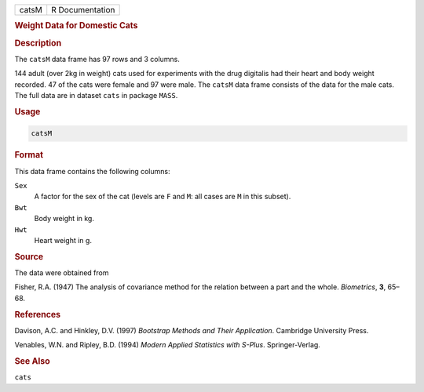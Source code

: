.. container::

   ===== ===============
   catsM R Documentation
   ===== ===============

   .. rubric:: Weight Data for Domestic Cats
      :name: catsM

   .. rubric:: Description
      :name: description

   The ``catsM`` data frame has 97 rows and 3 columns.

   144 adult (over 2kg in weight) cats used for experiments with the
   drug digitalis had their heart and body weight recorded. 47 of the
   cats were female and 97 were male. The ``catsM`` data frame consists
   of the data for the male cats. The full data are in dataset ``cats``
   in package ``MASS``.

   .. rubric:: Usage
      :name: usage

   .. code:: R

      catsM

   .. rubric:: Format
      :name: format

   This data frame contains the following columns:

   ``Sex``
      A factor for the sex of the cat (levels are ``F`` and ``M``: all
      cases are ``M`` in this subset).

   ``Bwt``
      Body weight in kg.

   ``Hwt``
      Heart weight in g.

   .. rubric:: Source
      :name: source

   The data were obtained from

   Fisher, R.A. (1947) The analysis of covariance method for the
   relation between a part and the whole. *Biometrics*, **3**, 65–68.

   .. rubric:: References
      :name: references

   Davison, A.C. and Hinkley, D.V. (1997) *Bootstrap Methods and Their
   Application*. Cambridge University Press.

   Venables, W.N. and Ripley, B.D. (1994) *Modern Applied Statistics
   with S-Plus*. Springer-Verlag.

   .. rubric:: See Also
      :name: see-also

   ``cats``
